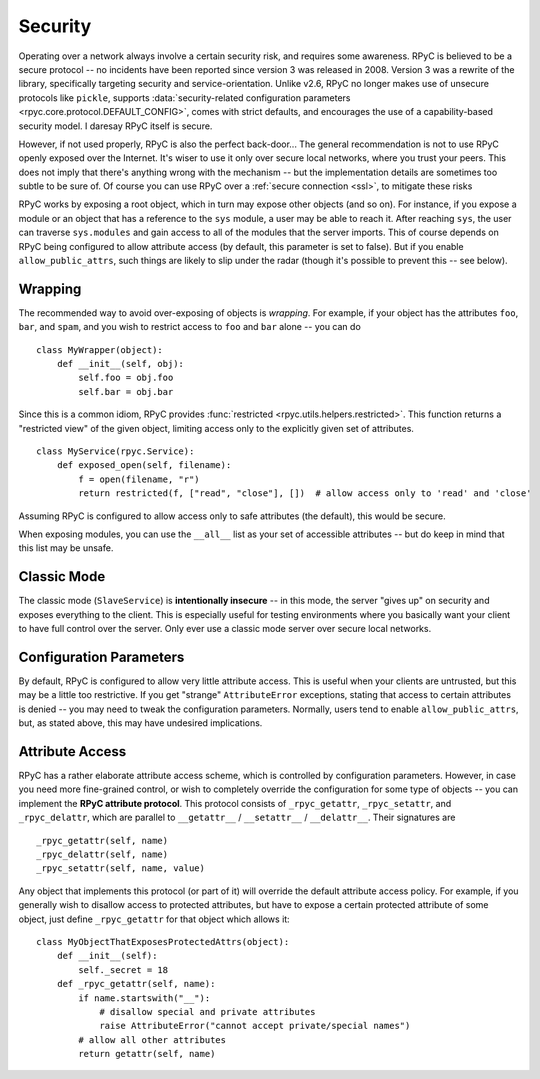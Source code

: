 .. _security:

Security
========
Operating over a network always involve a certain security risk, and requires some awareness. 
RPyC is believed to be a secure protocol -- no incidents have been reported since version 3 was
released in 2008. Version 3 was a rewrite of the library, specifically targeting security and 
service-orientation. Unlike v2.6, RPyC no longer makes use of unsecure protocols like ``pickle``,
supports :data:`security-related configuration parameters <rpyc.core.protocol.DEFAULT_CONFIG>`, 
comes with strict defaults, and encourages the use of a capability-based security model. 
I daresay RPyC itself is secure.

However, if not used properly, RPyC is also the perfect back-door... The general recommendation
is not to use RPyC openly exposed over the Internet. It's wiser to use it only over secure local 
networks, where you trust your peers. This does not imply that there's anything wrong with the 
mechanism -- but the implementation details are sometimes too subtle to be sure of.
Of course you can use RPyC over a :ref:`secure connection <ssl>`, to mitigate these risks

RPyC works by exposing a root object, which in turn may expose other objects (and so on). For
instance, if you expose a module or an object that has a reference to the ``sys`` module, 
a user may be able to reach it. After reaching ``sys``, the user can traverse ``sys.modules`` and
gain access to all of the modules that the server imports. This of course depends on RPyC
being configured to allow attribute access (by default, this parameter is set to false). 
But if you enable ``allow_public_attrs``, such things are likely to slip under the radar 
(though it's possible to prevent this -- see below). 

Wrapping
--------
The recommended way to avoid over-exposing of objects is *wrapping*. For example, if your object
has the attributes ``foo``, ``bar``, and ``spam``, and you wish to restrict access to ``foo`` and
``bar`` alone -- you can do ::

    class MyWrapper(object):
        def __init__(self, obj):
            self.foo = obj.foo
            self.bar = obj.bar

Since this is a common idiom, RPyC provides :func:`restricted <rpyc.utils.helpers.restricted>`. 
This function returns a "restricted view" of the given object, limiting access only to the 
explicitly given set of attributes. ::

    class MyService(rpyc.Service):
        def exposed_open(self, filename):
            f = open(filename, "r")
            return restricted(f, ["read", "close"], [])  # allow access only to 'read' and 'close' 

Assuming RPyC is configured to allow access only to safe attributes (the default), this would
be secure. 

When exposing modules, you can use the ``__all__`` list as your set of accessible attributes --
but do keep in mind that this list may be unsafe.

Classic Mode
------------
The classic mode (``SlaveService``) is **intentionally insecure** -- in this mode, the server
"gives up" on security and exposes everything to the client. This is especially useful for testing
environments where you basically want your client to have full control over the server. Only ever use
a classic mode server over secure local networks.

.. _config-params-security:

Configuration Parameters
------------------------
By default, RPyC is configured to allow very little attribute access. This is useful when your 
clients are untrusted, but this may be a little too restrictive. If you get "strange" 
``AttributeError`` exceptions, stating that access to certain attributes is denied -- you may
need to tweak the configuration parameters. Normally, users tend to enable ``allow_public_attrs``,
but, as stated above, this may have undesired implications.

Attribute Access
----------------
RPyC has a rather elaborate attribute access scheme, which is controlled by configuration
parameters. However, in case you need more fine-grained control, or wish to completely override
the configuration for some type of objects -- you can implement the **RPyC attribute protocol**.
This protocol consists of ``_rpyc_getattr``, ``_rpyc_setattr``, and ``_rpyc_delattr``, which
are parallel to ``__getattr__`` / ``__setattr__`` / ``__delattr__``. Their signatures are ::

    _rpyc_getattr(self, name)
    _rpyc_delattr(self, name)
    _rpyc_setattr(self, name, value)

Any object that implements this protocol (or part of it) will override the default attribute 
access policy. For example, if you generally wish to disallow access to protected attributes,
but have to expose a certain protected attribute of some object, just define ``_rpyc_getattr``
for that object which allows it::

    class MyObjectThatExposesProtectedAttrs(object):
        def __init__(self):
            self._secret = 18
        def _rpyc_getattr(self, name):
            if name.startswith("__"):
                # disallow special and private attributes
                raise AttributeError("cannot accept private/special names")
            # allow all other attributes
            return getattr(self, name)








